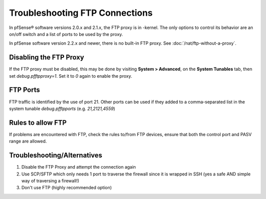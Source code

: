 Troubleshooting FTP Connections
===============================

In pfSense® software versions 2.0.x and 2.1.x, the FTP proxy is in
-kernel. The only options to control its behavior are an on/off
switch and a list of ports to be used by the proxy.

In pfSense software version 2.2.x and newer, there is no built-in
FTP proxy. See :doc:`/nat/ftp-without-a-proxy`.

Disabling the FTP Proxy
-----------------------

If the FTP proxy must be disabled, this may be done by visiting **System
> Advanced**, on the **System Tunables** tab, then set
*debug.pfftpproxy=1*. Set it to *0* again to enable the proxy.

FTP Ports
---------

FTP traffic is identified by the use of port 21. Other ports can be used
if they added to a comma-separated list in the system tunable
*debug.pfftpports* (e.g. *21,2121,4559*)

Rules to allow FTP
------------------

If problems are encountered with FTP, check the rules to/from FTP
devices, ensure that both the control port and PASV range are allowed.

Troubleshooting/Alternatives
----------------------------

#. Disable the FTP Proxy and attempt the connection again
#. Use SCP/SFTP which only needs 1 port to traverse the firewall since
   it is wrapped in SSH (yes a safe AND simple way of traversing a
   firewall!)
#. Don't use FTP (highly recommended option)
